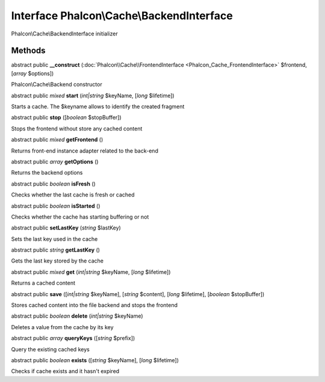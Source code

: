 Interface **Phalcon\\Cache\\BackendInterface**
==============================================

Phalcon\\Cache\\BackendInterface initializer


Methods
---------

abstract public  **__construct** (:doc:`Phalcon\\Cache\\FrontendInterface <Phalcon_Cache_FrontendInterface>` $frontend, [*array* $options])

Phalcon\\Cache\\Backend constructor



abstract public *mixed*  **start** (*int|string* $keyName, [*long* $lifetime])

Starts a cache. The $keyname allows to identify the created fragment



abstract public  **stop** ([*boolean* $stopBuffer])

Stops the frontend without store any cached content



abstract public *mixed*  **getFrontend** ()

Returns front-end instance adapter related to the back-end



abstract public *array*  **getOptions** ()

Returns the backend options



abstract public *boolean*  **isFresh** ()

Checks whether the last cache is fresh or cached



abstract public *boolean*  **isStarted** ()

Checks whether the cache has starting buffering or not



abstract public  **setLastKey** (*string* $lastKey)

Sets the last key used in the cache



abstract public *string*  **getLastKey** ()

Gets the last key stored by the cache



abstract public *mixed*  **get** (*int|string* $keyName, [*long* $lifetime])

Returns a cached content



abstract public  **save** ([*int|string* $keyName], [*string* $content], [*long* $lifetime], [*boolean* $stopBuffer])

Stores cached content into the file backend and stops the frontend



abstract public *boolean*  **delete** (*int|string* $keyName)

Deletes a value from the cache by its key



abstract public *array*  **queryKeys** ([*string* $prefix])

Query the existing cached keys



abstract public *boolean*  **exists** ([*string* $keyName], [*long* $lifetime])

Checks if cache exists and it hasn't expired



